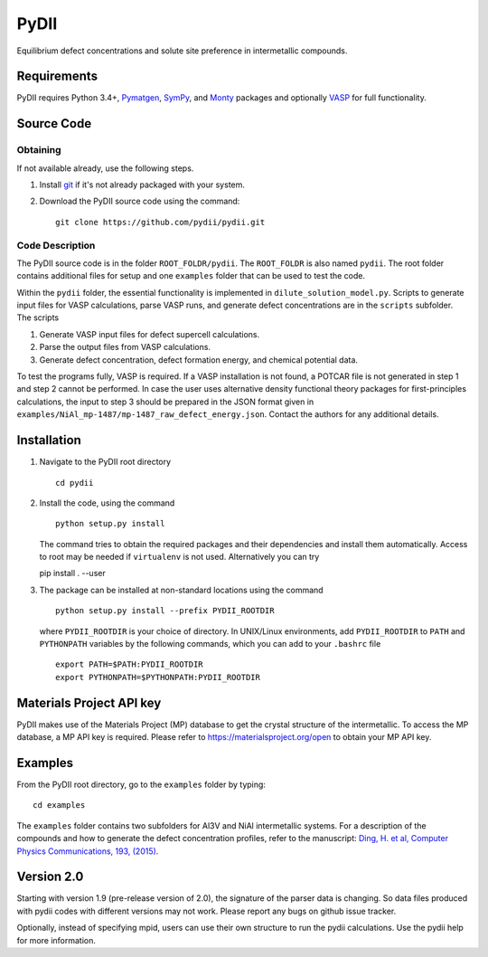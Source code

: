 =====
PyDII
=====

Equilibrium defect concentrations and solute site preference in intermetallic compounds.

Requirements
------------
PyDII requires Python 3.4+, `Pymatgen <https://pymatgen.org/>`_, `SymPy <https://www.sympy.org/en/index.html>`_, and `Monty <https://guide.materialsvirtuallab.org/monty/>`_ packages and optionally `VASP <https://www.vasp.at>`_ for full functionality. 

Source Code
------------
Obtaining
~~~~~~~~~
If not available already, use the following steps.

#. Install `git <http://git-scm.com>`_ if it's not already packaged with your system.

#. Download the PyDII source code using the command::

    git clone https://github.com/pydii/pydii.git

Code Description
~~~~~~~~~~~
The PyDII source code is in the folder ``ROOT_FOLDR/pydii``. The ``ROOT_FOLDR``
is also named ``pydii``. The root folder contains additional files for setup and one
``examples`` folder that can be used to test the code.

Within the ``pydii`` folder, the essential functionality is implemented in
``dilute_solution_model.py``. Scripts to generate input files for VASP calculations,
parse VASP runs, and generate defect concentrations are in the ``scripts`` subfolder.
The scripts

#.  Generate VASP input files for defect supercell calculations.
#.  Parse the output files from VASP calculations.
#.  Generate defect concentration, defect formation energy, and chemical potential data.

To test the programs fully, VASP is required. If a VASP installation is not found,
a POTCAR file is not generated in step 1 and step 2 cannot be performed. In case
the user uses alternative density functional theory packages for first-principles
calculations, the input to step 3 should be prepared in the JSON format given
in ``examples/NiAl_mp-1487/mp-1487_raw_defect_energy.json``. Contact the authors
for any additional details.

Installation
------------
#. Navigate to the PyDII root directory ::

    cd pydii

#. Install the code, using the command ::

    python setup.py install

   The command tries to obtain the required packages and their dependencies
   and install them automatically. Access to root may be needed if
   ``virtualenv`` is not used. Alternatively you can try ::

   pip install . --user

#. The package can be installed at non-standard locations using the command ::

    python setup.py install --prefix PYDII_ROOTDIR

   where ``PYDII_ROOTDIR`` is your choice of directory. In UNIX/Linux environments,
   add ``PYDII_ROOTDIR`` to ``PATH`` and ``PYTHONPATH`` variables by the following
   commands, which you can add to your ``.bashrc`` file ::

    export PATH=$PATH:PYDII_ROOTDIR
    export PYTHONPATH=$PYTHONPATH:PYDII_ROOTDIR

Materials Project API key
-------------------------
PyDII makes use of the Materials Project (MP) database to get the crystal structure of
the intermetallic. To access the MP database, a MP API key is required. Please refer
to https://materialsproject.org/open to obtain your MP API key.


Examples
--------

From the PyDII root directory, go to the ``examples`` folder by typing::

    cd examples

The ``examples`` folder contains two subfolders for Al3V and NiAl intermetallic systems.
For a description of the compounds and how to generate the defect concentration profiles,
refer to the manuscript:
`Ding, H. et al, Computer Physics Communications, 193, (2015) <http://www.sciencedirect.com/science/article/pii/S0010465515001149>`_.

Version 2.0
----------

Starting with version 1.9 (pre-release version of 2.0), the signature of the parser data is changing. So data files produced with pydii codes with different versions may not work. Please report any bugs on github issue tracker.

Optionally, instead of specifying mpid, users can use their own structure to run the pydii calculations. Use the pydii help for more information.
